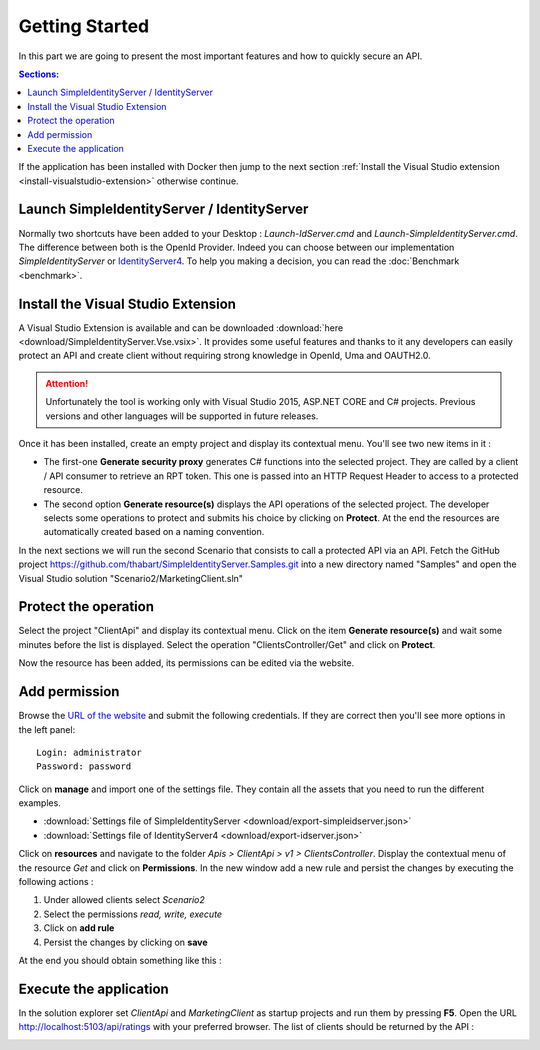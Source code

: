 Getting Started
===============

In this part we are going to present the most important features and how to quickly secure an API.

.. contents:: Sections:
  :local:
  :depth: 1

If the application has been installed with Docker then jump to the next section :ref:`Install the Visual Studio extension <install-visualstudio-extension>`
otherwise continue.

Launch SimpleIdentityServer / IdentityServer
--------------------------------------------

Normally two shortcuts have been added to your Desktop : *Launch-IdServer.cmd* and *Launch-SimpleIdentityServer.cmd*.
The difference between both is the OpenId Provider. Indeed you can choose between our implementation *SimpleIdentityServer* or `IdentityServer4`_.
To help you making a decision, you can read the :doc:`Benchmark <benchmark>`.

.. image:: images/shortcuts.png
  :width: 50px

.. _install-visualstudio-extension:

Install the Visual Studio Extension
-----------------------------------

A Visual Studio Extension is available and can be downloaded :download:`here <download/SimpleIdentityServer.Vse.vsix>`. It provides some useful features and thanks to it
any developers can easily protect an API and create client without requiring strong knowledge in OpenId, Uma and OAUTH2.0.

.. attention:: Unfortunately the tool is working only with Visual Studio 2015, ASP.NET CORE and C# projects.
               Previous versions and other languages will be supported in future releases.

Once it has been installed, create an empty project and display its contextual menu. You'll see two new items in it :

.. image:: images/vs-items.png
  :width: 150px

* The first-one **Generate security proxy** generates C# functions into the selected project.
  They are called by a client / API consumer to retrieve an RPT token. This one is passed into an HTTP Request Header
  to access to a protected resource.
* The second option **Generate resource(s)** displays the API operations of the selected project.
  The developer selects some operations to protect and submits his choice by clicking on **Protect**.
  At the end the resources are automatically created based on a naming convention.

In the next sections we will run the second Scenario that consists to call a protected API via an API.
Fetch the GitHub project https://github.com/thabart/SimpleIdentityServer.Samples.git into a new directory named "Samples"
and open the Visual Studio solution "Scenario2/MarketingClient.sln"

Protect the operation
---------------------

Select the project "ClientApi" and display its contextual menu.
Click on the item **Generate resource(s)** and wait some minutes before the list is displayed.
Select the operation "ClientsController/Get" and click on **Protect**.

.. image:: images/protected-clients.png
  :width: 200px

Now the resource has been added, its permissions can be edited via the website.

Add permission
--------------

Browse the `URL of the website`_ and submit the following credentials.
If they are correct then you'll see more options in the left panel::

   Login: administrator
   Password: password

.. image:: images/left-panel.png
     :width: 180px

Click on **manage** and import one of the settings file.
They contain all the assets that you need to run the different examples.

* :download:`Settings file of SimpleIdentityServer <download/export-simpleidserver.json>`
* :download:`Settings file of IdentityServer4 <download/export-idserver.json>`

.. image:: images/import.png
     :width: 350px

Click on **resources** and navigate to the folder *Apis > ClientApi > v1 > ClientsController*.
Display the contextual menu of the resource *Get* and click on **Permissions**.
In the new window add a new rule and persist the changes by executing the following actions :

1. Under allowed clients select *Scenario2*
2. Select the permissions *read, write, execute*
3. Click on **add rule**
4. Persist the changes by clicking on **save**

At the end you should obtain something like this :

.. image:: images/add-scenario2-rule.png
     :width: 350px

Execute the application
-----------------------

In the solution explorer set *ClientApi* and *MarketingClient* as startup projects and run them by pressing **F5**.
Open the URL http://localhost:5103/api/ratings with your preferred browser.
The list of clients should be returned by the API :

.. image:: images/scenario2-result.png
     :width: 350px

.. _URL of the website: http://localhost:4200
.. _IdentityServer4: https://github.com/IdentityServer/IdentityServer4
